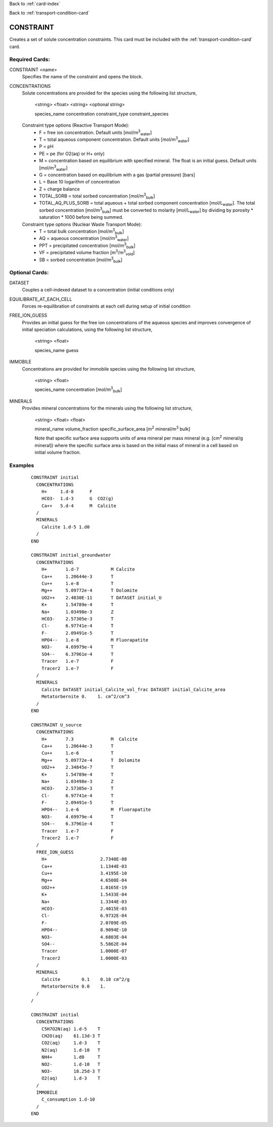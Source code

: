 Back to :ref:`card-index`

Back to :ref:`transport-condition-card`

.. _constraint-card:

CONSTRAINT
==========
Creates a set of solute concentration constraints. This card must be included 
with the :ref:`transport-condition-card` card.

Required Cards: 
---------------
CONSTRAINT <name>
 Specifies the name of the constraint and opens the block.

CONCENTRATIONS
 Solute concentrations are provided for the species using the following list
 structure,

  <string> <float> <string> <optional string>

  species_name concentration constraint_type constraint_species

 Constraint type options (Reactive Transport Mode):
  * F = free ion concentration. Default units [mol/m\ :sup:`3`\ :sub:`water`\]
  * T = total aqueous component concentration.  Default units [mol/m\ :sup:`3`\ :sub:`water`\]
  * P = pH
  * PE = pe (for O2(aq) or H+ only)
  * M = concentration based on equilibrium with specified mineral. The 
    float is an initial guess.  Default units [mol/m\ :sup:`3`\ :sub:`water`\]
  * G = concentration based on equilibrium with a gas 
    (partial pressure) [bars]
  * L = Base 10 logarithm of concentration
  * Z = charge balance
  * TOTAL_SORB = total sorbed concentration [mol/m\ :sup:`3`\ :sub:`bulk`\]
  * TOTAL_AQ_PLUS_SORB = total aqueous + total sorbed component concentration 
    [mol/L\ :sub:`water`\]. The total sorbed concentration 
    [mol/m\ :sup:`3`\ :sub:`bulk`\] 
    must be converted to molarity [mol/L\ :sub:`water`\] 
    by dividing by porosity * saturation * 1000 before being summed.

 Constraint type options (Nuclear Waste Transport Mode):
  * T = total bulk concentration [mol/m\ :sup:`3`\ :sub:`bulk`\]
  * AQ = aqueous concentration [mol/m\ :sup:`3`\ :sub:`water`\]
  * PPT = precipitated concentration [mol/m\ :sup:`3`\ :sub:`bulk`\]
  * VF = precipitated volume fraction [m\ :sup:`3`\ /m\ :sup:`3`\ :sub:`void`\]
  * SB = sorbed concentration [mol/m\ :sup:`3`\ :sub:`bulk`\]

Optional Cards: 
---------------

DATASET
 Couples a cell-indexed dataset to a concentration (initial conditions only)

EQUILIBRATE_AT_EACH_CELL
 Forces re-equilibration of constraints at each cell during setup of initial condition

FREE_ION_GUESS
 Provides an initial guess for the free ion concentrations of the aqueous 
 species and improves convergence of initial speciation calculations, using the
 following list structure,

  <string> <float>

  species_name guess

.. SURFACE_COMPLEXES (advanced capability for specifying initial concentration of kinetic surface complexes. Not currently documented.)
.. COLLOIDS not currently documented.

IMMOBILE
 Concentrations are provided for immobile species using the following list
 structure,

  <string> <float>

  species_name concentration [mol/m\ :sup:`3`\ :sub:`bulk`\]

MINERALS
 Provides mineral concentrations for the minerals using the following list 
 structure,

  <string> <float> <float>
  
  mineral_name volume_fraction specific_surface_area 
  [m\ :sup:`2` \ mineral/m\ :sup:`3` \ bulk]

  Note that specific surface area supports units of area mineral per mass mineral (e.g. [cm\ :sup:`2` \ mineral/g mineral]) where the specific surface area is based on the initial mass of mineral in a cell based on initial volume fraction.

Examples
--------

 ::

  CONSTRAINT initial
    CONCENTRATIONS
      H+     1.d-8      F
      HCO3-  1.d-3      G  CO2(g)
      Ca++   5.d-4      M  Calcite
    /
    MINERALS
      Calcite 1.d-5 1.d0
    /
  END

  CONSTRAINT initial_groundwater
    CONCENTRATIONS
      H+       1.d-7            M Calcite
      Ca++     1.20644e-3       T
      Cu++     1.e-8            T
      Mg++     5.09772e-4       T Dolomite
      UO2++    2.4830E-11       T DATASET initial_U
      K+       1.54789e-4       T
      Na+      1.03498e-3       Z
      HCO3-    2.57305e-3       T
      Cl-      6.97741e-4       T
      F-       2.09491e-5       T
      HPO4--   1.e-8            M Fluorapatite
      NO3-     4.69979e-4       T
      SO4--    6.37961e-4       T
      Tracer   1.e-7            F
      Tracer2  1.e-7            F
    /
    MINERALS
      Calcite DATASET initial_Calcite_vol_frac DATASET initial_Calcite_area
      Metatorbernite 0.    1. cm^2/cm^3
    /
  END

  CONSTRAINT U_source
    CONCENTRATIONS
      H+       7.3              M  Calcite
      Ca++     1.20644e-3       T
      Cu++     1.e-6            T
      Mg++     5.09772e-4       T  Dolomite
      UO2++    2.34845e-7       T      
      K+       1.54789e-4       T
      Na+      1.03498e-3       Z
      HCO3-    2.57305e-3       T
      Cl-      6.97741e-4       T
      F-       2.09491e-5       T
      HPO4--   1.e-6            M  Fluorapatite
      NO3-     4.69979e-4       T
      SO4--    6.37961e-4       T
      Tracer   1.e-7            F
      Tracer2  1.e-7            F
    /
    FREE_ION_GUESS
      H+                    2.7340E-08
      Ca++                  1.1344E-03
      Cu++                  3.4195E-10
      Mg++                  4.6508E-04
      UO2++                 1.0165E-19
      K+                    1.5433E-04
      Na+                   1.3344E-03
      HCO3-                 2.4015E-03
      Cl-                   6.9732E-04
      F-                    2.0709E-05
      HPO4--                8.9094E-10
      NO3-                  4.6803E-04
      SO4--                 5.5862E-04
      Tracer                1.0000E-07
      Tracer2               1.0000E-03 
    /
    MINERALS
      Calcite        0.1    0.18 cm^2/g
      Metatorbernite 0.0    1.
    /
  /

  CONSTRAINT initial
    CONCENTRATIONS
      C5H7O2N(aq) 1.d-5    T
      CH2O(aq)    61.13d-3 T
      CO2(aq)     1.d-3    T
      N2(aq)      1.d-10   T
      NH4+        1.d0     T
      NO2-        1.d-10   T
      NO3-        18.25d-3 T
      O2(aq)      1.d-3    T
    /
    IMMOBILE
      C_consumption 1.d-10
    /
  END

